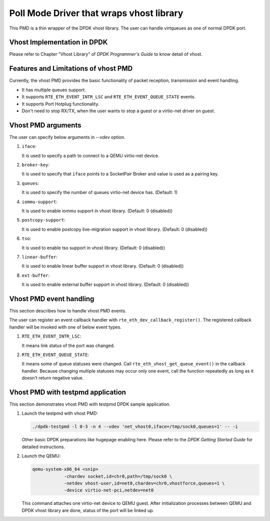 ..  SPDX-License-Identifier: BSD-3-Clause
    Copyright(c) 2016 IGEL Co., Ltd.

Poll Mode Driver that wraps vhost library
=========================================

This PMD is a thin wrapper of the DPDK vhost library.
The user can handle virtqueues as one of normal DPDK port.

Vhost Implementation in DPDK
----------------------------

Please refer to Chapter "Vhost Library" of *DPDK Programmer's Guide* to know detail of vhost.

Features and Limitations of vhost PMD
-------------------------------------

Currently, the vhost PMD provides the basic functionality of packet reception, transmission and event handling.

*   It has multiple queues support.

*   It supports ``RTE_ETH_EVENT_INTR_LSC`` and ``RTE_ETH_EVENT_QUEUE_STATE`` events.

*   It supports Port Hotplug functionality.

*   Don't need to stop RX/TX, when the user wants to stop a guest or a virtio-net driver on guest.

Vhost PMD arguments
-------------------

The user can specify below arguments in `--vdev` option.

#.  ``iface``:

    It is used to specify a path to connect to a QEMU virtio-net device.

#.  ``broker-key``:

    It is used to specify that ``iface`` points to a SocketPair Broker and
    value is used as a pairing key.

#.  ``queues``:

    It is used to specify the number of queues virtio-net device has.
    (Default: 1)

#.  ``iommu-support``:

    It is used to enable iommu support in vhost library.
    (Default: 0 (disabled))

#.  ``postcopy-support``:

    It is used to enable postcopy live-migration support in vhost library.
    (Default: 0 (disabled))

#.  ``tso``:

    It is used to enable tso support in vhost library.
    (Default: 0 (disabled))

#.  ``linear-buffer``:

    It is used to enable linear buffer support in vhost library.
    (Default: 0 (disabled))

#.  ``ext-buffer``:

    It is used to enable external buffer support in vhost library.
    (Default: 0 (disabled))

Vhost PMD event handling
------------------------

This section describes how to handle vhost PMD events.

The user can register an event callback handler with ``rte_eth_dev_callback_register()``.
The registered callback handler will be invoked with one of below event types.

#.  ``RTE_ETH_EVENT_INTR_LSC``:

    It means link status of the port was changed.

#.  ``RTE_ETH_EVENT_QUEUE_STATE``:

    It means some of queue statuses were changed. Call ``rte_eth_vhost_get_queue_event()`` in the callback handler.
    Because changing multiple statuses may occur only one event, call the function repeatedly as long as it doesn't return negative value.

Vhost PMD with testpmd application
----------------------------------

This section demonstrates vhost PMD with testpmd DPDK sample application.

#.  Launch the testpmd with vhost PMD:

    .. code-block:: console

        ./dpdk-testpmd -l 0-3 -n 4 --vdev 'net_vhost0,iface=/tmp/sock0,queues=1' -- -i

    Other basic DPDK preparations like hugepage enabling here.
    Please refer to the *DPDK Getting Started Guide* for detailed instructions.

#.  Launch the QEMU:

    .. code-block:: console

       qemu-system-x86_64 <snip>
                   -chardev socket,id=chr0,path=/tmp/sock0 \
                   -netdev vhost-user,id=net0,chardev=chr0,vhostforce,queues=1 \
                   -device virtio-net-pci,netdev=net0

    This command attaches one virtio-net device to QEMU guest.
    After initialization processes between QEMU and DPDK vhost library are done, status of the port will be linked up.
